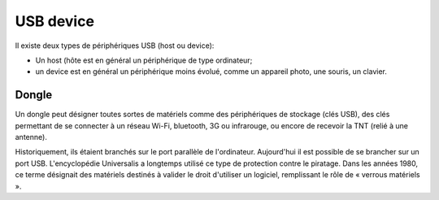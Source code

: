 ﻿.. module:: USB_device
    :synopsis: USB device


.. index::
   pair: USB ; device

===========
USB device
===========

Il existe deux types de périphériques USB (host ou device):

- Un host (hôte est en général un périphérique de type ordinateur;

- un device est en général un périphérique moins évolué, comme
  un appareil photo, une souris, un clavier.


.. seealso:: :ref:`usb_dfu_firmware_upgrade`


.. index::
   dongle

Dongle
======

.. seealso:: http://fr.wikipedia.org/wiki/Dongle


Un dongle peut désigner toutes sortes de matériels comme des périphériques de
stockage (clés USB), des clés permettant de se connecter à un réseau Wi-Fi,
bluetooth, 3G ou infrarouge, ou encore de recevoir la TNT
(relié à une antenne).

Historiquement, ils étaient branchés sur le port parallèle de l'ordinateur.
Aujourd'hui il est possible de se brancher sur un port USB. L'encyclopédie
Universalis a longtemps utilisé ce type de protection contre le piratage.
Dans les années 1980, ce terme désignait des matériels destinés à valider
le droit d'utiliser un logiciel, remplissant le rôle de « verrous matériels ».


